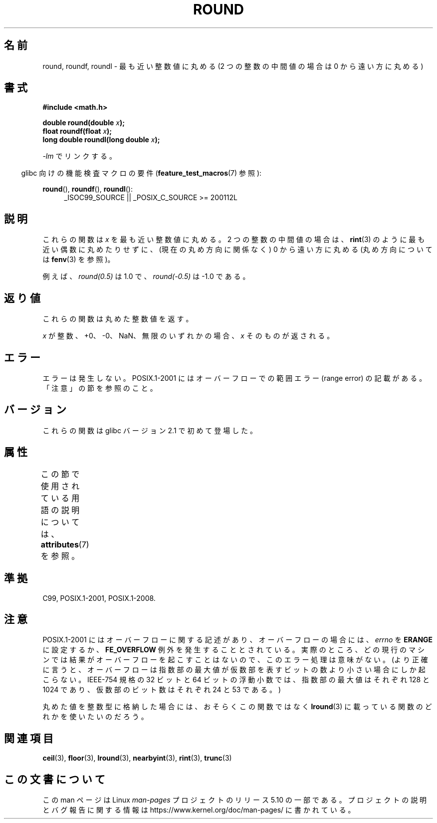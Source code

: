 .\" Copyright 2001 Andries Brouwer <aeb@cwi.nl>.
.\" and Copyright 2008, Linux Foundation, written by Michael Kerrisk
.\"     <mtk.manpages@gmail.com>
.\"
.\" %%%LICENSE_START(VERBATIM)
.\" Permission is granted to make and distribute verbatim copies of this
.\" manual provided the copyright notice and this permission notice are
.\" preserved on all copies.
.\"
.\" Permission is granted to copy and distribute modified versions of this
.\" manual under the conditions for verbatim copying, provided that the
.\" entire resulting derived work is distributed under the terms of a
.\" permission notice identical to this one.
.\"
.\" Since the Linux kernel and libraries are constantly changing, this
.\" manual page may be incorrect or out-of-date.  The author(s) assume no
.\" responsibility for errors or omissions, or for damages resulting from
.\" the use of the information contained herein.  The author(s) may not
.\" have taken the same level of care in the production of this manual,
.\" which is licensed free of charge, as they might when working
.\" professionally.
.\"
.\" Formatted or processed versions of this manual, if unaccompanied by
.\" the source, must acknowledge the copyright and authors of this work.
.\" %%%LICENSE_END
.\"
.\"*******************************************************************
.\"
.\" This file was generated with po4a. Translate the source file.
.\"
.\"*******************************************************************
.\"
.\" Japanese Version Copyright (c) 2001, 2005 Yuichi SATO
.\" and Copyright (c) 2008 Akihiro MOTOKI
.\" Translated Fri Jul 13 20:33:41 JST 2001
.\"         by Yuichi SATO <ysato@h4.dion.ne.jp>
.\" Updated & Modified Sun Jan 16 07:59:12 JST 2005
.\"         by Yuichi SATO <ysato444@yahoo.co.jp>
.\" Updated 2008-09-16, Akihiro MOTOKI <amotoki@dd.iij4u.or.jp>
.\"
.TH ROUND 3 2017\-09\-15 "" "Linux Programmer's Manual"
.SH 名前
round, roundf, roundl \- 最も近い整数値に丸める (2 つの整数の中間値の場合は 0 から遠い方に丸める)
.SH 書式
.nf
\fB#include <math.h>\fP
.PP
\fBdouble round(double \fP\fIx\fP\fB);\fP
\fBfloat roundf(float \fP\fIx\fP\fB);\fP
\fBlong double roundl(long double \fP\fIx\fP\fB);\fP
.fi
.PP
\fI\-lm\fP でリンクする。
.PP
.RS -4
glibc 向けの機能検査マクロの要件 (\fBfeature_test_macros\fP(7)  参照):
.RE
.PP
.ad l
\fBround\fP(), \fBroundf\fP(), \fBroundl\fP():
.RS 4
_ISOC99_SOURCE || _POSIX_C_SOURCE\ >=\ 200112L
.RE
.ad
.SH 説明
これらの関数は \fIx\fP を最も近い整数値に丸める。 2 つの整数の中間値の場合は、 \fBrint\fP(3)  のように最も近い偶数に丸めたりせずに、
(現在の丸め方向に関係なく) 0 から遠い方に丸める (丸め方向については \fBfenv\fP(3)  を参照)。
.PP
例えば、 \fIround(0.5)\fP は 1.0 で、 \fIround(\-0.5)\fP は \-1.0 である。
.SH 返り値
これらの関数は丸めた整数値を返す。
.PP
\fIx\fP が整数、+0、\-0、NaN、無限のいずれかの場合、 \fIx\fP そのものが返される。
.SH エラー
エラーは発生しない。 POSIX.1\-2001 にはオーバーフローでの範囲エラー (range error) の 記載がある。「注意」の節を参照のこと。
.SH バージョン
これらの関数は glibc バージョン 2.1 で初めて登場した。
.SH 属性
この節で使用されている用語の説明については、 \fBattributes\fP(7) を参照。
.TS
allbox;
lbw27 lb lb
l l l.
インターフェース	属性	値
T{
\fBround\fP(),
\fBroundf\fP(),
\fBroundl\fP()
T}	Thread safety	MT\-Safe
.TE
.SH 準拠
C99, POSIX.1\-2001, POSIX.1\-2008.
.SH 注意
.\" The POSIX.1-2001 APPLICATION USAGE SECTION discusses this point.
POSIX.1\-2001 にはオーバーフローに関する記述があり、 オーバーフローの場合には、 \fIerrno\fP を \fBERANGE\fP に設定するか、
\fBFE_OVERFLOW\fP 例外を発生することとされている。 実際のところ、どの現行のマシンでは結果がオーバーフローを起こすことはないので、
このエラー処理は意味がない。 (より正確に言うと、オーバーフローは指数部の最大値が 仮数部を表すビットの数より小さい場合にしか起こらない。
IEEE\-754 規格の 32 ビットと 64 ビットの浮動小数では、 指数部の最大値はそれぞれ 128 と 1024 であり、
仮数部のビット数はそれぞれ 24 と 53 である。)
.PP
丸めた値を整数型に格納した場合には、おそらくこの関数ではなく \fBlround\fP(3)  に載っている関数のどれかを使いたいのだろう。
.SH 関連項目
\fBceil\fP(3), \fBfloor\fP(3), \fBlround\fP(3), \fBnearbyint\fP(3), \fBrint\fP(3),
\fBtrunc\fP(3)
.SH この文書について
この man ページは Linux \fIman\-pages\fP プロジェクトのリリース 5.10 の一部である。プロジェクトの説明とバグ報告に関する情報は
\%https://www.kernel.org/doc/man\-pages/ に書かれている。
